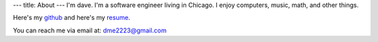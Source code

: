 ---
title: About
---
I'm dave. I'm a software engineer living in Chicago. I enjoy computers, music, math, and other things.

Here's my `github <https://github.com/notdave22/>`_ and here's my `resume <images/resfeb2021.pdf>`_.

You can reach me via email at: dme2223@gmail.com

